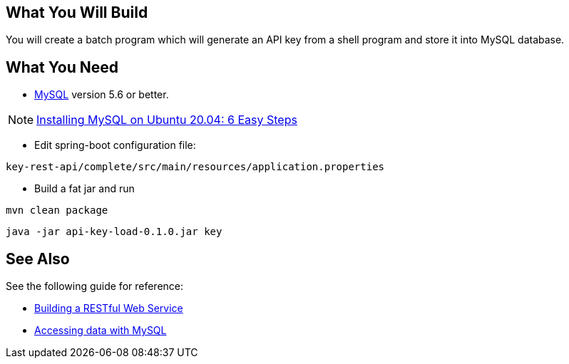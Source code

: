== What You Will Build

You will create a batch program which will generate an API key from a shell program and store it into MySQL database.

== What You Need

* https://dev.mysql.com/downloads/[MySQL] version 5.6 or better.

NOTE: https://hevodata.com/learn/installing-mysql-on-ubuntu-20-04/[Installing MySQL on Ubuntu 20.04: 6 Easy Steps]

* Edit spring-boot configuration file:

----
key-rest-api/complete/src/main/resources/application.properties
----

* Build a fat jar and run

----
mvn clean package
----

----
java -jar api-key-load-0.1.0.jar key
----

== See Also

See the following guide for reference:

* https://github.com/spring-guides/gs-rest-service[Building a RESTful Web Service]
* https://spring.io/guides/gs/accessing-data-mysql/[Accessing data with MySQL]
